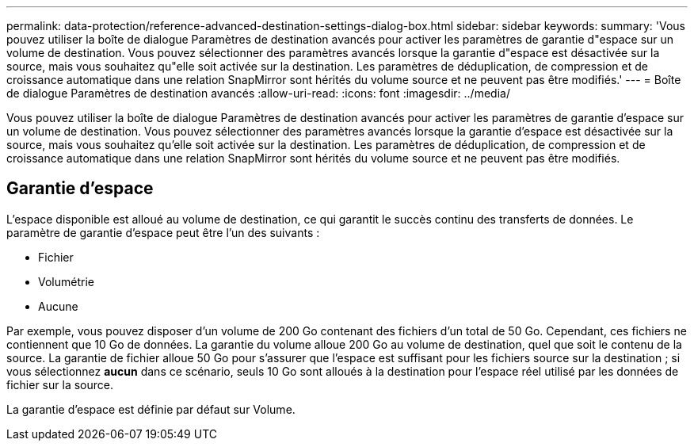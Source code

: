 ---
permalink: data-protection/reference-advanced-destination-settings-dialog-box.html 
sidebar: sidebar 
keywords:  
summary: 'Vous pouvez utiliser la boîte de dialogue Paramètres de destination avancés pour activer les paramètres de garantie d"espace sur un volume de destination. Vous pouvez sélectionner des paramètres avancés lorsque la garantie d"espace est désactivée sur la source, mais vous souhaitez qu"elle soit activée sur la destination. Les paramètres de déduplication, de compression et de croissance automatique dans une relation SnapMirror sont hérités du volume source et ne peuvent pas être modifiés.' 
---
= Boîte de dialogue Paramètres de destination avancés
:allow-uri-read: 
:icons: font
:imagesdir: ../media/


[role="lead"]
Vous pouvez utiliser la boîte de dialogue Paramètres de destination avancés pour activer les paramètres de garantie d'espace sur un volume de destination. Vous pouvez sélectionner des paramètres avancés lorsque la garantie d'espace est désactivée sur la source, mais vous souhaitez qu'elle soit activée sur la destination. Les paramètres de déduplication, de compression et de croissance automatique dans une relation SnapMirror sont hérités du volume source et ne peuvent pas être modifiés.



== Garantie d'espace

L'espace disponible est alloué au volume de destination, ce qui garantit le succès continu des transferts de données. Le paramètre de garantie d'espace peut être l'un des suivants :

* Fichier
* Volumétrie
* Aucune


Par exemple, vous pouvez disposer d'un volume de 200 Go contenant des fichiers d'un total de 50 Go. Cependant, ces fichiers ne contiennent que 10 Go de données. La garantie du volume alloue 200 Go au volume de destination, quel que soit le contenu de la source. La garantie de fichier alloue 50 Go pour s'assurer que l'espace est suffisant pour les fichiers source sur la destination ; si vous sélectionnez *aucun* dans ce scénario, seuls 10 Go sont alloués à la destination pour l'espace réel utilisé par les données de fichier sur la source.

La garantie d'espace est définie par défaut sur Volume.
